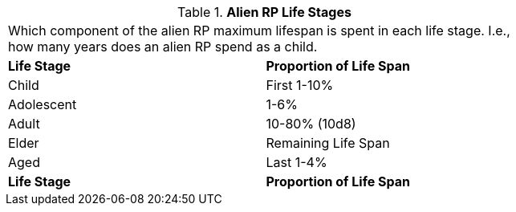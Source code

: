 // Table 11.1.16 Alien RP Life Stages
.*Alien RP Life Stages*
[width="75%",cols="^,<",frame="all", stripes="even"]
|===
2+<|Which component of the alien RP maximum lifespan is spent in each life stage. I.e., how many years does an alien RP spend as a child. 
s|Life Stage
s|Proportion of Life Span

|Child
|First 1-10%

|Adolescent
|1-6%

|Adult
|10-80% (10d8)

|Elder
|Remaining Life Span

|Aged
|Last 1-4%

s|Life Stage
s|Proportion of Life Span


|===
